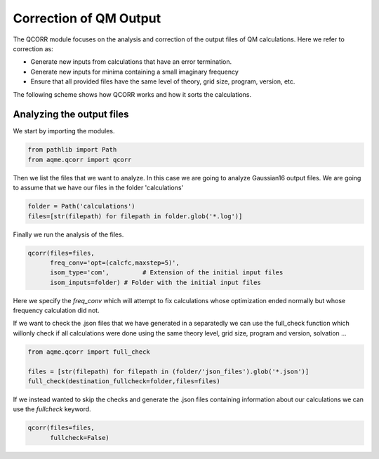 .. |QCORR_scheme| image:: ../images/QCORR_scheme.png
   :width: 600

=======================
Correction of QM Output
=======================

The QCORR module focuses on the analysis and correction of the output files of 
QM calculations. Here we refer to correction as: 

*  Generate new inputs from calculations that have an error termination. 
*  Generate new inputs for minima containing a small imaginary frequency
*  Ensure that all provided files have the same level of theory, grid size, 
   program, version, etc.

The following scheme shows how QCORR works and how it sorts the calculations.

|QCORR_scheme|


Analyzing the output files
--------------------------

We start by importing the modules. 

.. code:: python

    from pathlib import Path
    from aqme.qcorr import qcorr

Then we list the files that we want to analyze. In this case we are going to 
analyze Gaussian16 output files. We are going to assume that we have our 
files in the folder 'calculations'

.. code:: python 

    folder = Path('calculations')
    files=[str(filepath) for filepath in folder.glob('*.log')]

Finally we run the analysis of the files.

.. code:: python

    qcorr(files=files,
          freq_conv='opt=(calcfc,maxstep=5)',
          isom_type='com',         # Extension of the initial input files
          isom_inputs=folder) # Folder with the initial input files

Here we specify the `freq_conv` which will attempt to fix calculations whose 
optimization ended normally but whose frequency calculation did not.

If we want to check the .json files that we have generated in a separatedly we 
can use the full_check function which willonly check if all calculations were 
done using the same theory level, grid size, program and version, solvation ...

.. code:: python

    from aqme.qcorr import full_check

    files = [str(filepath) for filepath in (folder/'json_files').glob('*.json')]
    full_check(destination_fullcheck=folder,files=files)

If we instead wanted to skip the checks and generate the .json files containing 
information about our calculations we can use the `fullcheck` keyword.

.. code:: python

    qcorr(files=files,
          fullcheck=False)
